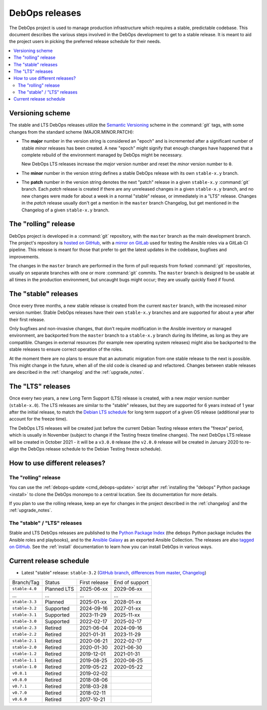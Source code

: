 .. Copyright (C) 2019-2024 Maciej Delmanowski <drybjed@gmail.com>
.. Copyright (C) 2019-2024 DebOps <https://debops.org/>
.. SPDX-License-Identifier: GPL-3.0-or-later

DebOps releases
===============

The DebOps project is used to manage production infrastructure which requires
a stable, predictable codebase. This document describes the various steps
involved in the DebOps development to get to a stable release. It is meant to
aid the project users in picking the preferred release schedule for their
needs.

.. contents::
   :local:
   :depth: 2


Versioning scheme
-----------------

The stable and LTS DebOps releases utilize the `Semantic Versioning`__ scheme
in the :command:`git` tags, with some changes from the standard scheme
(MAJOR.MINOR.PATCH):

.. __: https://semver.org/

- The **major** number in the version string is considered an "epoch" and is
  incremented after a significant number of stable *minor* releases has been
  created. A new "epoch" might signify that enough changes have happened that
  a complete rebuild of the environment managed by DebOps might be necessary.

  New DebOps LTS releases increase the *major* version number and reset the
  *minor* version number to ``0``.

- The **minor** number in the version string defines a stable DebOps release
  with its own ``stable-x.y`` branch.

- The **patch** number in the version string denotes the next "patch" release
  in a given ``stable-x.y`` :command:`git` branch. Each *patch* release is
  created if there are any unreleased changes in a given ``stable-x.y`` branch,
  and no new changes were made for about a week in a normal "stable" release,
  or immediately in a "LTS" release. Changes in the *patch* release usually
  don't get a mention in the ``master`` branch Changelog, but get mentioned in
  the Changelog of a given ``stable-x.y`` branch.


The "rolling" release
---------------------

DebOps project is developed in a :command:`git` repository, with the ``master``
branch as the main development branch. The project's repository is `hosted on
GitHub`__, with a `mirror on GitLab`__ used for testing the Ansible roles via
a GitLab CI pipeline. This release is meant for those that prefer to get the
latest updates in the codebase, bugfixes and improvements.

.. __: https://github.com/debops/debops/
.. __: https://gitlab.com/debops/debops/

The changes in the ``master`` branch are performed in the form of pull requests
from forked :command:`git` repositories, usually on separate branches with one
or more :command:`git` commits. The ``master`` branch is designed to be usable
at all times in the production environment, but uncaught bugs might occur;
they are usually quickly fixed if found.


The "stable" releases
---------------------

Once every three months, a new stable release is created from the current
``master`` branch, with the increased *minor* version number. Stable DebOps
releases have their own ``stable-x.y`` branches and are supported for about
a year after their first release.

Only bugfixes and non-invasive changes, that don't require modification in
the Ansible inventory or managed environment, are backported from the
``master`` branch to a ``stable-x.y`` branch during its lifetime, as long as
they are compatible. Changes in external resources (for example new operating
system releases) might also be backported to the stable releases to ensure
correct operation of the roles.

At the moment there are no plans to ensure that an automatic migration from
one stable release to the next is possible. This might change in the future,
when all of the old code is cleaned up and refactored. Changes between stable
releases are described in the :ref:`changelog` and the :ref:`upgrade_notes`.


The "LTS" releases
------------------

Once every two years, a new Long Term Support (LTS) release is created, with
a new *major* version number (``stable-x.0``). The LTS releases are similar to
the "stable" releases, but they are supported for 6 years instead of 1 year
after the initial release, to match the `Debian LTS schedule`__ for long term
support of a given OS release (additional year to account for the freeze time).

.. __: https://wiki.debian.org/LTS

The DebOps LTS releases will be created just before the current Debian Testing
release enters the "freeze" period, which is usually in November (subject to
change if the Testing freeze timeline changes). The next DebOps LTS release
will be created in October 2021 - it will be a ``v3.0.0`` release (the
``v2.0.0`` release will be created in January 2020 to re-align the DebOps
release schedule to the Debian Testing freeze schedule).


How to use different releases?
------------------------------

The "rolling" release
~~~~~~~~~~~~~~~~~~~~~

You can use the :ref:`debops-update <cmd_debops-update>` script after
:ref:`installing the "debops" Python package <install>` to clone the DebOps
monorepo to a central location. See its documentation for more details.

If you plan to use the rolling release, keep an eye for changes in the project
described in the :ref:`changelog` and the :ref:`upgrade_notes`.


The "stable" / "LTS" releases
~~~~~~~~~~~~~~~~~~~~~~~~~~~~~

Stable and LTS DebOps releases are published to the `Python Package Index`__
(the ``debops`` Python package includes the Ansible roles and playbooks), and
to the `Ansible Galaxy`__ as an exported Ansible Collection. The releases are
also `tagged on GitHub`__. See the :ref:`install` documentation to learn how
you can install DebOps in various ways.

.. __: https://pypi.org/project/debops/
.. __: https://galaxy.ansible.com/debops/debops
.. __: https://github.com/debops/debops/releases


Current release schedule
------------------------

- Latest "stable" release: ``stable-3.2`` (`GitHub branch`__, `differences from
  master`__, `Changelog`__)

.. __: https://github.com/debops/debops/tree/stable-3.2
.. __: https://github.com/debops/debops/compare/stable-3.2
.. __: https://docs.debops.org/en/stable-3.2/news/changelog.html

=============== ============ =============== ================
 Branch/Tag      Status       First release   End of support
--------------- ------------ --------------- ----------------
``stable-4.0``  Planned LTS  2025-06-xx      2029-06-xx
--------------- ------------ --------------- ----------------
...             ...          ...             ...
--------------- ------------ --------------- ----------------
``stable-3.3``  Planned      2025-01-xx      2028-01-xx
--------------- ------------ --------------- ----------------
``stable-3.2``  Supported    2024-09-16      2027-01-xx
--------------- ------------ --------------- ----------------
``stable-3.1``  Supported    2023-11-29      2025-11-xx
--------------- ------------ --------------- ----------------
``stable-3.0``  Supported    2022-02-17      2025-02-17
--------------- ------------ --------------- ----------------
``stable-2.3``  Retired      2021-06-04      2024-09-16
--------------- ------------ --------------- ----------------
``stable-2.2``  Retired      2021-01-31      2023-11-29
--------------- ------------ --------------- ----------------
``stable-2.1``  Retired      2020-06-21      2022-02-17
--------------- ------------ --------------- ----------------
``stable-2.0``  Retired      2020-01-30      2021-06-30
--------------- ------------ --------------- ----------------
``stable-1.2``  Retired      2019-12-01      2021-01-31
--------------- ------------ --------------- ----------------
``stable-1.1``  Retired      2019-08-25      2020-08-25
--------------- ------------ --------------- ----------------
``stable-1.0``  Retired      2019-05-22      2020-05-22
--------------- ------------ --------------- ----------------
``v0.8.1``      Retired      2019-02-02
--------------- ------------ --------------- ----------------
``v0.8.0``      Retired      2018-08-06
--------------- ------------ --------------- ----------------
``v0.7.1``      Retired      2018-03-28
--------------- ------------ --------------- ----------------
``v0.7.0``      Retired      2018-02-11
--------------- ------------ --------------- ----------------
``v0.6.0``      Retired      2017-10-21
=============== ============ =============== ================
